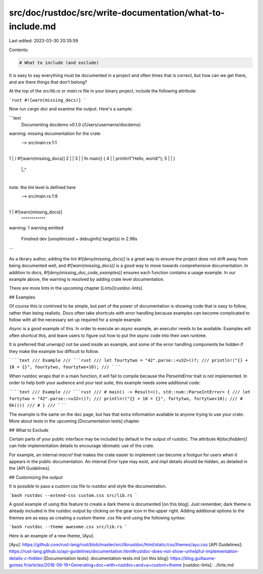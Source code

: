 src/doc/rustdoc/src/write-documentation/what-to-include.md
==========================================================

Last edited: 2023-03-30 20:35:59

Contents:

.. code-block:: md

    # What to include (and exclude)

It is easy to say everything must be documented in a project and often times
that is correct, but how can we get there, and are there things that don't
belong?

At the top of the `src/lib.rs` or `main.rs` file in your binary project, include
the following attribute:

```rust
#![warn(missing_docs)]
```

Now run `cargo doc` and examine the output.  Here's a sample:

```text
 Documenting docdemo v0.1.0 (/Users/username/docdemo)
warning: missing documentation for the crate
 --> src/main.rs:1:1
  |
1 | / #![warn(missing_docs)]
2 | |
3 | | fn main() {
4 | |     println!("Hello, world!");
5 | | }
  | |_^
  |
note: the lint level is defined here
 --> src/main.rs:1:9
  |
1 | #![warn(missing_docs)]
  |         ^^^^^^^^^^^^

warning: 1 warning emitted

    Finished dev [unoptimized + debuginfo] target(s) in 2.96s
```

As a library author, adding the lint `#![deny(missing_docs)]` is a great way to
ensure the project does not drift away from being documented well, and
`#![warn(missing_docs)]` is a good way to move towards comprehensive
documentation.  In addition to docs, `#![deny(missing_doc_code_examples)]`
ensures each function contains a usage example.  In our example above, the
warning is resolved by adding crate level documentation.

There are more lints in the upcoming chapter [Lints][rustdoc-lints].

## Examples

Of course this is contrived to be simple, but part of the power of documentation
is showing code that is easy to follow, rather than being realistic.  Docs often
take shortcuts with error handling because examples can become complicated to
follow with all the necessary set up required for a simple example.

`Async` is a good example of this.  In order to execute an `async` example, an
executor needs to be available.  Examples will often shortcut this, and leave
users to figure out how to put the `async` code into their own runtime.

It is preferred that `unwrap()` not be used inside an example, and some of the
error handling components be hidden if they make the example too difficult to
follow.

``````text
/// Example
/// ```rust
/// let fourtytwo = "42".parse::<u32>()?;
/// println!("{} + 10 = {}", fourtytwo, fourtytwo+10);
/// ```
``````

When rustdoc wraps that in a main function, it will fail to compile because the
`ParseIntError` trait is not implemented.  In order to help both your audience
and your test suite, this example needs some additional code:

``````text
/// Example
/// ```rust
/// # main() -> Result<(), std::num::ParseIntError> {
/// let fortytwo = "42".parse::<u32>()?;
/// println!("{} + 10 = {}", fortytwo, fortytwo+10);
/// #     Ok(())
/// # }
/// ```
``````

The example is the same on the doc page, but has that extra information
available to anyone trying to use your crate.  More about tests in the
upcoming [Documentation tests] chapter.

## What to Exclude

Certain parts of your public interface may be included by default in the output
of rustdoc.  The attribute `#[doc(hidden)]` can hide implementation details
to encourage idiomatic use of the crate.

For example, an internal `macro!` that makes the crate easier to implement can
become a footgun for users when it appears in the public documentation.  An
internal `Error` type may exist, and `impl` details should be hidden, as
detailed in the [API Guidelines].

## Customizing the output

It is possible to pass a custom css file to `rustdoc` and style the
documentation.

```bash
rustdoc --extend-css custom.css src/lib.rs
```

A good example of using this feature to create a dark theme is documented [on
this blog].  Just remember, dark theme is already included in the rustdoc output
by clicking on the gear icon in the upper right. Adding additional options to the
themes are as easy as creating a custom theme `.css` file and using the following
syntax:

```bash
rustdoc --theme awesome.css src/lib.rs
```

Here is an example of a new theme, [Ayu].

[Ayu]: https://github.com/rust-lang/rust/blob/master/src/librustdoc/html/static/css/themes/ayu.css
[API Guidelines]: https://rust-lang.github.io/api-guidelines/documentation.html#rustdoc-does-not-show-unhelpful-implementation-details-c-hidden
[Documentation tests]: documentation-tests.md
[on this blog]: https://blog.guillaume-gomez.fr/articles/2016-09-16+Generating+doc+with+rustdoc+and+a+custom+theme
[rustdoc-lints]: ../lints.md


